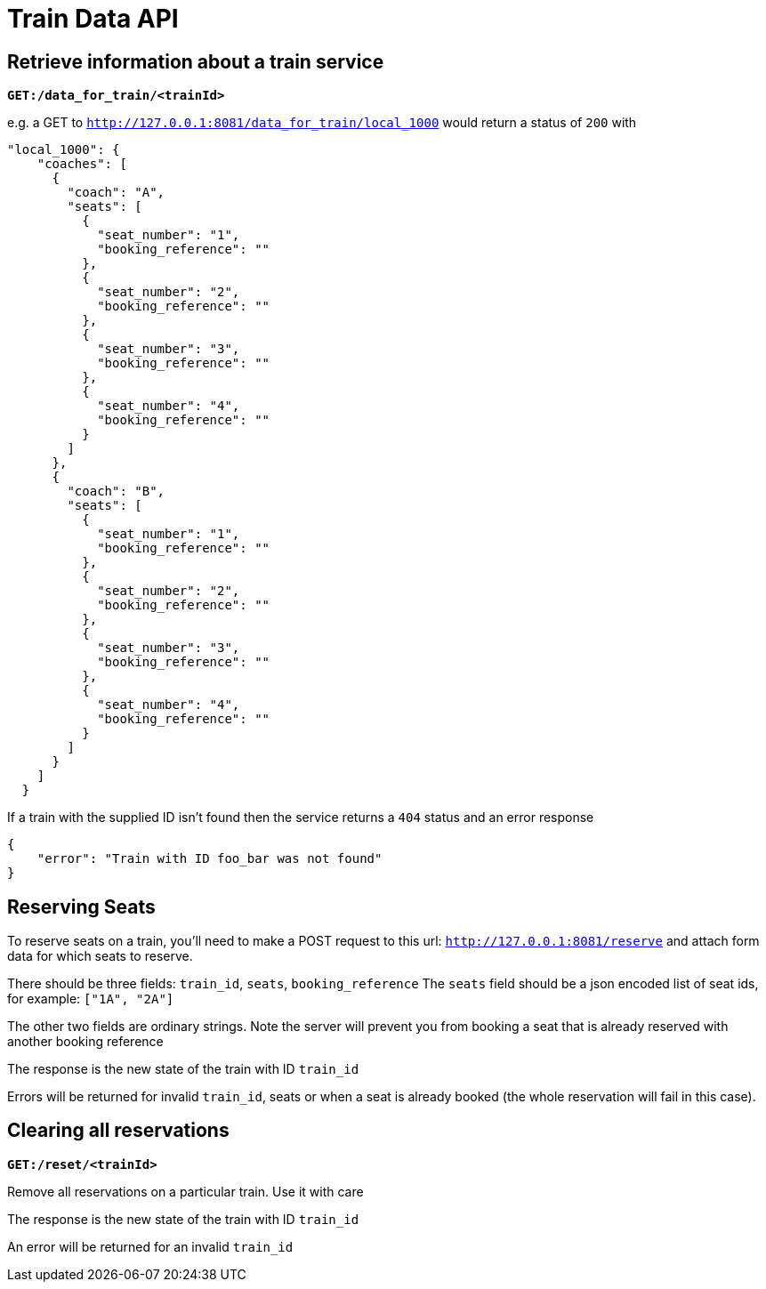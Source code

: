 Train Data API
==============

Retrieve information about a train service
------------------------------------------

*+GET:/data_for_train/<trainId>+*

e.g. a GET to +http://127.0.0.1:8081/data_for_train/local_1000+ would return a status of +200+ with
[source,javascript]
----
"local_1000": {
    "coaches": [
      {
        "coach": "A",
        "seats": [
          {
            "seat_number": "1",
            "booking_reference": ""
          },
          {
            "seat_number": "2",
            "booking_reference": ""
          },
          {
            "seat_number": "3",
            "booking_reference": ""
          },
          {
            "seat_number": "4",
            "booking_reference": ""
          }
        ]
      },
      {
        "coach": "B",
        "seats": [
          {
            "seat_number": "1",
            "booking_reference": ""
          },
          {
            "seat_number": "2",
            "booking_reference": ""
          },
          {
            "seat_number": "3",
            "booking_reference": ""
          },
          {
            "seat_number": "4",
            "booking_reference": ""
          }
        ]
      }
    ]
  }
----

If a train with the supplied ID isn't found then the service returns a +404+ status and an error response
[source,javascript]
----
{
    "error": "Train with ID foo_bar was not found"
}
----

Reserving Seats
---------------
To reserve seats on a train, you'll need to make a POST request to this url:
+http://127.0.0.1:8081/reserve+
and attach form data for which seats to reserve.

There should be three fields:
+train_id+, +seats+, +booking_reference+
The +seats+ field should be a json encoded list of seat ids, for example:
+["1A", "2A"]+


The other two fields are ordinary strings. Note the server will prevent you
from booking a seat that is already reserved with another booking reference

The response is the new state of the train with ID +train_id+

Errors will be returned for invalid +train_id+, seats or when a seat is already booked (the whole reservation will fail in this case).

Clearing all reservations
-------------------------

*+GET:/reset/<trainId>+*

Remove all reservations on a particular train. Use it with care

The response is the new state of the train with ID +train_id+

An error will be returned for an invalid +train_id+